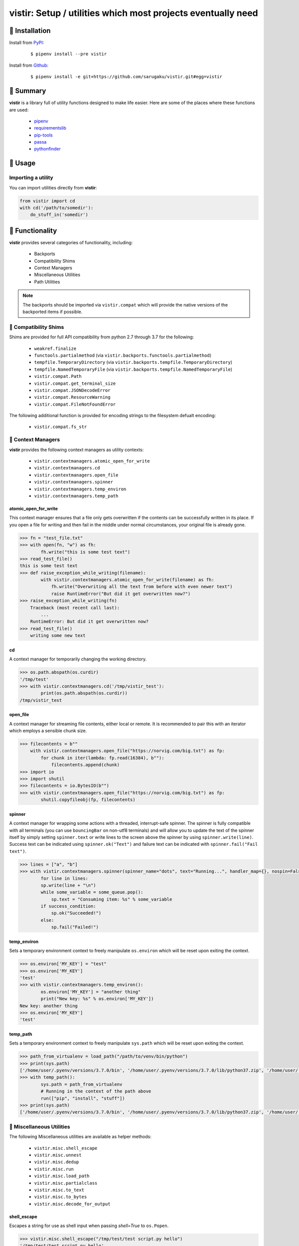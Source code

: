 ===============================================================================
vistir: Setup / utilities which most projects eventually need
===============================================================================

.. image:: https://img.shields.io/pypi/v/vistir.svg
    :target: https://pypi.python.org/pypi/vistir

.. image:: https://img.shields.io/pypi/l/vistir.svg
    :target: https://pypi.python.org/pypi/vistir

.. image:: https://travis-ci.com/sarugaku/vistir.svg?branch=master
    :target: https://travis-ci.com/sarugaku/vistir

.. image:: https://img.shields.io/pypi/pyversions/vistir.svg
    :target: https://pypi.python.org/pypi/vistir

.. image:: https://img.shields.io/badge/Say%20Thanks-!-1EAEDB.svg
    :target: https://saythanks.io/to/techalchemy

.. image:: https://readthedocs.org/projects/vistir/badge/?version=latest
    :target: https://vistir.readthedocs.io/en/latest/?badge=latest
    :alt: Documentation Status


🐉 Installation
=================

Install from `PyPI`_:

  ::

    $ pipenv install --pre vistir

Install from `Github`_:

  ::

    $ pipenv install -e git+https://github.com/sarugaku/vistir.git#egg=vistir


.. _PyPI: https://www.pypi.org/project/vistir
.. _Github: https://github.com/sarugaku/vistir


.. _`Summary`:

🐉 Summary
===========

**vistir** is a library full of utility functions designed to make life easier. Here are
some of the places where these functions are used:

  * `pipenv`_
  * `requirementslib`_
  * `pip-tools`_
  * `passa`_
  * `pythonfinder`_

.. _passa: https://github.com/sarugaku/passa
.. _pipenv: https://github.com/pypa/pipenv
.. _pip-tools: https://github.com/jazzband/pip-tools
.. _requirementslib: https://github.com/sarugaku/requirementslib
.. _pythonfinder: https://github.com/sarugaku/pythonfinder


.. _`Usage`:

🐉 Usage
==========

Importing a utility
--------------------

You can import utilities directly from **vistir**:

.. code:: python

    from vistir import cd
    with cd('/path/to/somedir'):
        do_stuff_in('somedir')


.. _`Functionality`:

🐉 Functionality
==================

**vistir** provides several categories of functionality, including:

    * Backports
    * Compatibility Shims
    * Context Managers
    * Miscellaneous Utilities
    * Path Utilities

.. note::

   The backports should be imported via ``vistir.compat`` which will provide the
   native versions of the backported items if possible.


🐉 Compatibility Shims
-----------------------

Shims are provided for full API compatibility from python 2.7 through 3.7 for the following:

    * ``weakref.finalize``
    * ``functools.partialmethod`` (via ``vistir.backports.functools.partialmethod``)
    * ``tempfile.TemporaryDirectory`` (via ``vistir.backports.tempfile.TemporaryDirectory``)
    * ``tempfile.NamedTemporaryFile`` (via ``vistir.backports.tempfile.NamedTemporaryFile``)
    * ``vistir.compat.Path``
    * ``vistir.compat.get_terminal_size``
    * ``vistir.compat.JSONDecodeError``
    * ``vistir.compat.ResourceWarning``
    * ``vistir.compat.FileNotFoundError``

The following additional function is provided for encoding strings to the filesystem
defualt encoding:

    * ``vistir.compat.fs_str``


🐉 Context Managers
--------------------

**vistir** provides the following context managers as utility contexts:

    * ``vistir.contextmanagers.atomic_open_for_write``
    * ``vistir.contextmanagers.cd``
    * ``vistir.contextmanagers.open_file``
    * ``vistir.contextmanagers.spinner``
    * ``vistir.contextmanagers.temp_environ``
    * ``vistir.contextmanagers.temp_path``


.. _`atomic_open_for_write`:

**atomic_open_for_write**
///////////////////////////

This context manager ensures that a file only gets overwritten if the contents can be
successfully written in its place.  If you open a file for writing and then fail in the
middle under normal circumstances, your original file is already gone.

.. code:: python

    >>> fn = "test_file.txt"
    >>> with open(fn, "w") as fh:
            fh.write("this is some test text")
    >>> read_test_file()
    this is some test text
    >>> def raise_exception_while_writing(filename):
            with vistir.contextmanagers.atomic_open_for_write(filename) as fh:
                fh.write("Overwriting all the text from before with even newer text")
                raise RuntimeError("But did it get overwritten now?")
    >>> raise_exception_while_writing(fn)
        Traceback (most recent call last):
            ...
        RuntimeError: But did it get overwritten now?
    >>> read_test_file()
        writing some new text


.. _`cd`:

**cd**
///////

A context manager for temporarily changing the working directory.


.. code:: python

    >>> os.path.abspath(os.curdir)
    '/tmp/test'
    >>> with vistir.contextmanagers.cd('/tmp/vistir_test'):
            print(os.path.abspath(os.curdir))
    /tmp/vistir_test


.. _`open_file`:

**open_file**
///////////////

A context manager for streaming file contents, either local or remote. It is recommended
to pair this with an iterator which employs a sensible chunk size.


.. code:: python

    >>> filecontents = b""
        with vistir.contextmanagers.open_file("https://norvig.com/big.txt") as fp:
            for chunk in iter(lambda: fp.read(16384), b""):
                filecontents.append(chunk)
    >>> import io
    >>> import shutil
    >>> filecontents = io.BytesIO(b"")
    >>> with vistir.contextmanagers.open_file("https://norvig.com/big.txt") as fp:
            shutil.copyfileobj(fp, filecontents)


.. _`spinner`:

**spinner**
////////////

A context manager for wrapping some actions with a threaded, interrupt-safe spinner. The
spinner is fully compatible with all terminals (you can use ``bouncingBar`` on non-utf8
terminals) and will allow you to update the text of the spinner itself by simply setting
``spinner.text`` or write lines to the screen above the spinner by using
``spinner.write(line)``. Success text can be indicated using ``spinner.ok("Text")`` and
failure text can be indicated with ``spinner.fail("Fail text")``.

.. code:: python

    >>> lines = ["a", "b"]
    >>> with vistir.contextmanagers.spinner(spinner_name="dots", text="Running...", handler_map={}, nospin=False) as sp:
            for line in lines:
            sp.write(line + "\n")
            while some_variable = some_queue.pop():
                sp.text = "Consuming item: %s" % some_variable
            if success_condition:
                sp.ok("Succeeded!")
            else:
                sp.fail("Failed!")


.. _`temp_environ`:

**temp_environ**
/////////////////

Sets a temporary environment context to freely manipulate ``os.environ`` which will
be reset upon exiting the context.


.. code:: python

    >>> os.environ['MY_KEY'] = "test"
    >>> os.environ['MY_KEY']
    'test'
    >>> with vistir.contextmanagers.temp_environ():
            os.environ['MY_KEY'] = "another thing"
            print("New key: %s" % os.environ['MY_KEY'])
    New key: another thing
    >>> os.environ['MY_KEY']
    'test'


.. _`temp_path`:

**temp_path**
//////////////

Sets a temporary environment context to freely manipulate ``sys.path`` which will
be reset upon exiting the context.


.. code:: python

    >>> path_from_virtualenv = load_path("/path/to/venv/bin/python")
    >>> print(sys.path)
    ['/home/user/.pyenv/versions/3.7.0/bin', '/home/user/.pyenv/versions/3.7.0/lib/python37.zip', '/home/user/.pyenv/versions/3.7.0/lib/python3.7', '/home/user/.pyenv/versions/3.7.0/lib/python3.7/lib-dynload', '/home/user/.pyenv/versions/3.7.0/lib/python3.7/site-packages']
    >>> with temp_path():
            sys.path = path_from_virtualenv
            # Running in the context of the path above
            run(["pip", "install", "stuff"])
    >>> print(sys.path)
    ['/home/user/.pyenv/versions/3.7.0/bin', '/home/user/.pyenv/versions/3.7.0/lib/python37.zip', '/home/user/.pyenv/versions/3.7.0/lib/python3.7', '/home/user/.pyenv/versions/3.7.0/lib/python3.7/lib-dynload', '/home/user/.pyenv/versions/3.7.0/lib/python3.7/site-packages']


🐉 Miscellaneous Utilities
--------------------------

The following Miscellaneous utilities are available as helper methods:

    * ``vistir.misc.shell_escape``
    * ``vistir.misc.unnest``
    * ``vistir.misc.dedup``
    * ``vistir.misc.run``
    * ``vistir.misc.load_path``
    * ``vistir.misc.partialclass``
    * ``vistir.misc.to_text``
    * ``vistir.misc.to_bytes``
    * ``vistir.misc.decode_for_output``


.. _`shell_escape`:

**shell_escape**
/////////////////

Escapes a string for use as shell input when passing *shell=True* to ``os.Popen``.

.. code:: python

    >>> vistir.misc.shell_escape("/tmp/test/test script.py hello")
    '/tmp/test/test script.py hello'


.. _`unnest`:

**unnest**
///////////

Unnests nested iterables into a flattened one.

.. code:: python

    >>> nested_iterable = (1234, (3456, 4398345, (234234)), (2396, (23895750, 9283798, 29384, (289375983275, 293759, 2347, (2098, 7987, 27599)))))
    >>> list(vistir.misc.unnest(nested_iterable))
    [1234, 3456, 4398345, 234234, 2396, 23895750, 9283798, 29384, 289375983275, 293759, 2347, 2098, 7987, 27599]


.. _`dedup`:

**dedup**
//////////

Deduplicates an iterable (like a ``set``, but preserving order).

.. code:: python

    >>> iterable = ["repeatedval", "uniqueval", "repeatedval", "anotherval", "somethingelse"]
    >>> list(vistir.misc.dedup(iterable))
    ['repeatedval', 'uniqueval', 'anotherval', 'somethingelse']

.. _`run`:

**run**
////////

Runs the given command using ``subprocess.Popen`` and passing sane defaults.

.. code:: python

    >>> out, err = vistir.run(["cat", "/proc/version"])
    >>> out
    'Linux version 4.15.0-27-generic (buildd@lgw01-amd64-044) (gcc version 7.3.0 (Ubuntu 7.3.0-16ubuntu3)) #29-Ubuntu SMP Wed Jul 11 08:21:57 UTC 2018'


.. _`load_path`:

**load_path**
//////////////

Load the ``sys.path`` from the given python executable's environment as json.

.. code:: python

    >>> load_path("/home/user/.virtualenvs/requirementslib-5MhGuG3C/bin/python")
    ['', '/home/user/.virtualenvs/requirementslib-5MhGuG3C/lib/python37.zip', '/home/user/.virtualenvs/requirementslib-5MhGuG3C/lib/python3.7', '/home/user/.virtualenvs/requirementslib-5MhGuG3C/lib/python3.7/lib-dynload', '/home/user/.pyenv/versions/3.7.0/lib/python3.7', '/home/user/.virtualenvs/requirementslib-5MhGuG3C/lib/python3.7/site-packages', '/home/user/git/requirementslib/src']


.. _`partialclass`:

**partialclass**
/////////////////

Create a partially instantiated class.

.. code:: python

    >>> source = partialclass(Source, url="https://pypi.org/simple")
    >>> new_source = source(name="pypi")
    >>> new_source
    <__main__.Source object at 0x7f23af189b38>
    >>> new_source.__dict__
    {'url': 'https://pypi.org/simple', 'verify_ssl': True, 'name': 'pypi'}


.. _`to_text`:

**to_text**
////////////

Convert arbitrary text-formattable input to text while handling errors.

.. code:: python

    >>> vistir.misc.to_text(b"these are bytes")
    'these are bytes'


.. _`to_bytes`:

**to_bytes**
/////////////

Converts arbitrary byte-convertable input to bytes while handling errors.

.. code:: python

    >>> vistir.misc.to_bytes("this is some text")
    b'this is some text'
    >>> vistir.misc.to_bytes(u"this is some text")
    b'this is some text'


.. _`decode_for_output`:

**decode_for_output**
//////////////////////

Converts an arbitrary text input to output which is encoded for printing to terminal
outputs using the system preferred locale using ``locale.getpreferredencoding(False)``
with some additional hackery on linux systems.


🐉 Path Utilities
------------------

**vistir** provides utilities for interacting with filesystem paths:

    * ``vistir.path.get_converted_relative_path``
    * ``vistir.path.handle_remove_readonly``
    * ``vistir.path.is_file_url``
    * ``vistir.path.is_readonly_path``
    * ``vistir.path.is_valid_url``
    * ``vistir.path.mkdir_p``
    * ``vistir.path.ensure_mkdir_p``
    * ``vistir.path.create_tracked_tempdir``
    * ``vistir.path.create_tracked_tempfile``
    * ``vistir.path.path_to_url``
    * ``vistir.path.rmtree``
    * ``vistir.path.safe_expandvars``
    * ``vistir.path.set_write_bit``
    * ``vistir.path.url_to_path``
    * ``vistir.path.walk_up``


.. _`get_converted_relative_path`:

**get_converted_relative_path**
////////////////////////////////

Convert the supplied path to a relative path (relative to ``os.curdir``)


.. code:: python

    >>> os.chdir('/home/user/code/myrepo/myfolder')
    >>> vistir.path.get_converted_relative_path('/home/user/code/file.zip')
    './../../file.zip'
    >>> vistir.path.get_converted_relative_path('/home/user/code/myrepo/myfolder/mysubfolder')
    './mysubfolder'
    >>> vistir.path.get_converted_relative_path('/home/user/code/myrepo/myfolder')
    '.'


.. _`handle_remove_readonly`:

**handle_remove_readonly**
///////////////////////////

Error handler for shutil.rmtree.

Windows source repo folders are read-only by default, so this error handler attempts to
set them as writeable and then proceed with deletion.

This function will call check ``vistir.path.is_readonly_path`` before attempting to
call ``vistir.path.set_write_bit`` on the target path and try again.


.. _`is_file_url`:

**is_file_url**
////////////////

Checks whether the given url is a properly formatted ``file://`` uri.

.. code:: python

    >>> vistir.path.is_file_url('file:///home/user/somefile.zip')
    True
    >>> vistir.path.is_file_url('/home/user/somefile.zip')
    False


.. _`is_readonly_path`:

**is_readonly_path**
/////////////////////

Check if a provided path exists and is readonly by checking for ``bool(path.stat & stat.S_IREAD) and not os.access(path, os.W_OK)``

.. code:: python

    >>> vistir.path.is_readonly_path('/etc/passwd')
    True
    >>> vistir.path.is_readonly_path('/home/user/.bashrc')
    False


.. _`is_valid_url`:

**is_valid_url**
/////////////////

Checks whether a URL is valid and parseable by checking for the presence of a scheme and
a netloc.

.. code:: python

    >>> vistir.path.is_valid_url("https://google.com")
    True
    >>> vistir.path.is_valid_url("/home/user/somefile")
    False


.. _`mkdir_p`:

**mkdir_p**
/////////////

Recursively creates the target directory and all of its parents if they do not
already exist.  Fails silently if they do.

.. code:: python

    >>> os.mkdir('/tmp/test_dir')
    >>> os.listdir('/tmp/test_dir')
    []
    >>> vistir.path.mkdir_p('/tmp/test_dir/child/subchild/subsubchild')
    >>> os.listdir('/tmp/test_dir/child/subchild')
    ['subsubchild']


.. _`ensure_mkdir_p`:

**ensure_mkdir_p**
///////////////////

A decorator which ensures that the caller function's return value is created as a
directory on the filesystem.

.. code:: python

    >>> @ensure_mkdir_p
    def return_fake_value(path):
        return path
    >>> return_fake_value('/tmp/test_dir')
    >>> os.listdir('/tmp/test_dir')
    []
    >>> return_fake_value('/tmp/test_dir/child/subchild/subsubchild')
    >>> os.listdir('/tmp/test_dir/child/subchild')
    ['subsubchild']


.. _`create_tracked_tempdir`:

**create_tracked_tempdir**
////////////////////////////

Creates a tracked temporary directory using ``vistir.path.TemporaryDirectory``, but does
not remove the directory when the return value goes out of scope, instead registers a
handler to cleanup on program exit.

.. code:: python

    >>> temp_dir = vistir.path.create_tracked_tempdir(prefix="test_dir")
    >>> assert temp_dir.startswith("test_dir")
    True
    >>> with vistir.path.create_tracked_tempdir(prefix="test_dir") as temp_dir:
        with io.open(os.path.join(temp_dir, "test_file.txt"), "w") as fh:
            fh.write("this is a test")
    >>> os.listdir(temp_dir)


.. _`create_tracked_tempfile`:

**create_tracked_tempfile**
////////////////////////////

Creates a tracked temporary file using ``vistir.compat.NamedTemporaryFile``, but creates
a ``weakref.finalize`` call which will detach on garbage collection to close and delete
the file.

.. code:: python

    >>> temp_file = vistir.path.create_tracked_tempfile(prefix="requirements", suffix="txt")
    >>> temp_file.write("some\nstuff")
    >>> exit()


.. _`path_to_url`:

**path_to_url**
////////////////

Convert the supplied local path to a file uri.

.. code:: python

    >>> path_to_url("/home/user/code/myrepo/myfile.zip")
    'file:///home/user/code/myrepo/myfile.zip'


.. _`rmtree`:

**rmtree**
///////////

Stand-in for ``shutil.rmtree`` with additional error-handling.

This version of `rmtree` handles read-only paths, especially in the case of index files
written by certain source control systems.

.. code:: python

    >>> vistir.path.rmtree('/tmp/test_dir')
    >>> [d for d in os.listdir('/tmp') if 'test_dir' in d]
    []

.. note::

    Setting `ignore_errors=True` may cause this to silently fail to delete the path


.. _`safe_expandvars`:

**safe_expandvars**
////////////////////

Call ``os.path.expandvars`` if value is a string, otherwise do nothing.

.. code:: python

    >>> os.environ['TEST_VAR'] = "MY_TEST_VALUE"
    >>> vistir.path.safe_expandvars("https://myuser:${TEST_VAR}@myfakewebsite.com")
    'https://myuser:MY_TEST_VALUE@myfakewebsite.com'


.. _`set_write_bit`:

**set_write_bit**
//////////////////

Set read-write permissions for the current user on the target path.  Fail silently
if the path doesn't exist.

.. code:: python

    >>> vistir.path.set_write_bit('/path/to/some/file')
    >>> with open('/path/to/some/file', 'w') as fh:
            fh.write("test text!")


.. _`url_to_path`:

**url_to_path**
////////////////

Convert a valid file url to a local filesystem path. Follows logic taken from pip.

.. code:: python

    >>> vistir.path.url_to_path("file:///home/user/somefile.zip")
    '/home/user/somefile.zip'
